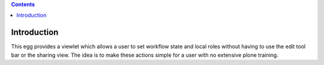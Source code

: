 .. image:: https://travis-ci.org/ploneintranet/ploneintranet.simplesharing.svg
    :target: https://travis-ci.org/ploneintranet/ploneintranet.simplesharing
.. image:: https://coveralls.io/repos/ploneintranet/ploneintranet.simplesharing/badge.png
    :target: https://coveralls.io/r/ploneintranet/ploneintranet.simplesharing

.. contents::

Introduction
============

This egg provides a viewlet which allows a user to set workflow state and local roles without having to use the edit tool bar or the sharing view. The idea is to make these actions simple for a user with no extensive plone training.
